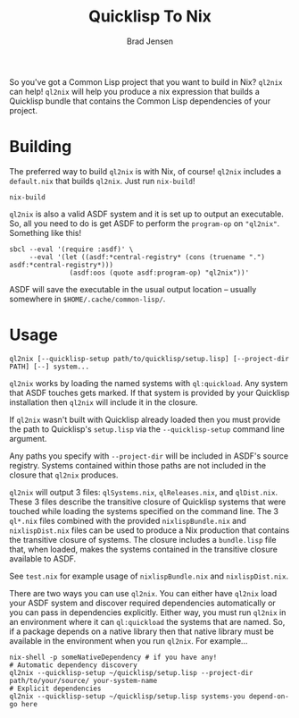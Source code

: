 #+TITLE: Quicklisp To Nix
#+AUTHOR: Brad Jensen

So you've got a Common Lisp project that you want to build in Nix?
~ql2nix~ can help!  ~ql2nix~ will help you produce a nix expression
that builds a Quicklisp bundle that contains the Common Lisp
dependencies of your project.

* Building
The preferred way to build ~ql2nix~ is with Nix, of course!  ~ql2nix~
includes a ~default.nix~ that builds ~ql2nix~.  Just run ~nix-build~!
#+BEGIN_EXAMPLE
nix-build
#+END_EXAMPLE

~ql2nix~ is also a valid ASDF system and it is set up to output an
executable.  So, all you need to do is get ASDF to perform the
~program-op~ on ~"ql2nix"~.  Something like this!

#+BEGIN_EXAMPLE
sbcl --eval '(require :asdf)' \
     --eval '(let ((asdf:*central-registry* (cons (truename ".") asdf:*central-registry*)))
               (asdf:oos (quote asdf:program-op) "ql2nix"))'
#+END_EXAMPLE

ASDF will save the executable in the usual output location -- usually
somewhere in ~$HOME/.cache/common-lisp/~.

* Usage
#+BEGIN_EXAMPLE
ql2nix [--quicklisp-setup path/to/quicklisp/setup.lisp] [--project-dir PATH] [--] system...
#+END_EXAMPLE

~ql2nix~ works by loading the named systems with ~ql:quickload~.  Any
system that ASDF touches gets marked.  If that system is provided by
your Quicklisp installation then ~ql2nix~ will include it in the
closure.

If ~ql2nix~ wasn't built with Quicklisp already loaded then you must
provide the path to Quicklisp's ~setup.lisp~ via the
~--quicklisp-setup~ command line argument.

Any paths you specify with ~--project-dir~ will be included in ASDF's
source registry.  Systems contained within those paths are not
included in the closure that ~ql2nix~ produces.

~ql2nix~ will output 3 files: ~qlSystems.nix~, ~qlReleases.nix~, and
~qlDist.nix~.  These 3 files describe the transitive closure of
Quicklisp systems that were touched while loading the systems
specified on the command line.  The 3 ~ql*.nix~ files combined with
the provided ~nixlispBundle.nix~ and ~nixlispDist.nix~ files can be
used to produce a Nix production that contains the transitive closure
of systems.  The closure includes a ~bundle.lisp~ file that, when
loaded, makes the systems contained in the transitive closure
available to ASDF.

See ~test.nix~ for example usage of ~nixlispBundle.nix~ and
~nixlispDist.nix~.

There are two ways you can use ~ql2nix~.  You can either have ~ql2nix~
load your ASDF system and discover required dependencies automatically
or you can pass in dependencies explicitly.  Either way, you must run
~ql2nix~ in an environment where it can ~ql:quickload~ the systems
that are named.  So, if a package depends on a native library then
that native library must be available in the environment when you run
~ql2nix~.  For example...

#+BEGIN_EXAMPLE
nix-shell -p someNativeDependency # if you have any!
# Automatic dependency discovery
ql2nix --quicklisp-setup ~/quicklisp/setup.lisp --project-dir path/to/your/source/ your-system-name
# Explicit dependencies
ql2nix --quicklisp-setup ~/quicklisp/setup.lisp systems-you depend-on-go here
#+END_EXAMPLE
